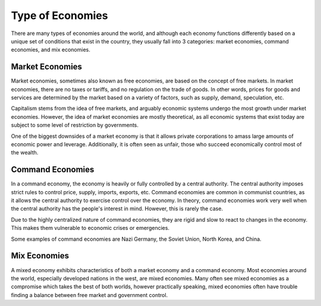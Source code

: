 Type of Economies
-----------------

There are many types of economies around the world, and although each economy functions differently based on a unique set of conditions that exist in the country, they usually fall into 3 categories: market economies, command economies, and mix economies. 

.. _market-economy: 

Market Economies
~~~~~~~~~~~~~~~~

Market economies, sometimes also known as free economies, are based on the concept of free markets. In market economies, there are no taxes or tariffs, and no regulation on the trade of goods. In other words, prices for goods and services are determined by the market based on a variety of factors, such as supply, demand, speculation, etc. 

Capitalism stems from the idea of free markets, and arguably economic systems undergo the most growth under market economies. However, the idea of market economies are mostly theoretical, as all economic systems that exist today are subject to some level of restriction by governments. 

One of the biggest downsides of a market economy is that it allows private corporations to amass large amounts of economic power and leverage. Additionally, it is often seen as unfair, those who succeed economically control most of the wealth.


Command Economies
~~~~~~~~~~~~~~~~~

In a command economy, the economy is heavily or fully controlled by a central authority. The central authority imposes strict rules to control price, supply, imports, exports, etc. Command economies are common in communist countries, as it allows the central authority to exercise control over the economy. In theory, command economies work very well when the central authority has the people's interest in mind. However, this is rarely the case. 

Due to the highly centralized nature of command economies, they are rigid and slow to react to changes in the economy. This makes them vulnerable to economic crises or emergencies.

Some examples of command economies are Nazi Germany, the Soviet Union, North Korea, and China.

Mix Economies
~~~~~~~~~~~~~~

A mixed economy exhibits characteristics of both a market economy and a command economy. Most economies around the world, especially developed nations in the west, are mixed economies. Many often see mixed economies as a compromise which takes the best of both worlds, however practically speaking, mixed economies often have trouble finding a balance between free market and government control. 
